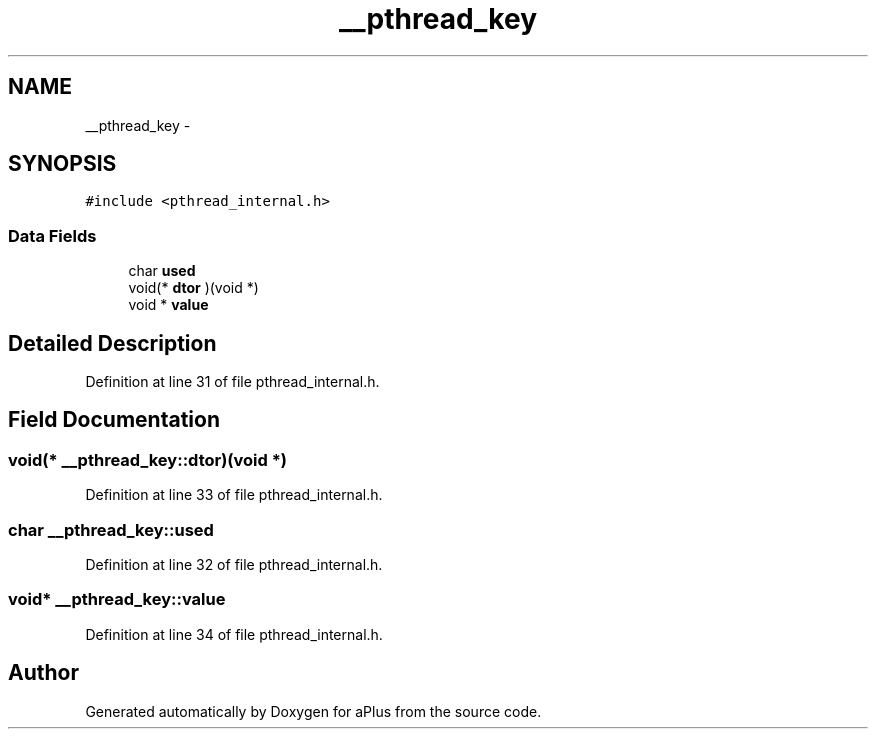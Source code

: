 .TH "__pthread_key" 3 "Sun Nov 9 2014" "Version 0.1" "aPlus" \" -*- nroff -*-
.ad l
.nh
.SH NAME
__pthread_key \- 
.SH SYNOPSIS
.br
.PP
.PP
\fC#include <pthread_internal\&.h>\fP
.SS "Data Fields"

.in +1c
.ti -1c
.RI "char \fBused\fP"
.br
.ti -1c
.RI "void(* \fBdtor\fP )(void *)"
.br
.ti -1c
.RI "void * \fBvalue\fP"
.br
.in -1c
.SH "Detailed Description"
.PP 
Definition at line 31 of file pthread_internal\&.h\&.
.SH "Field Documentation"
.PP 
.SS "void(* __pthread_key::dtor)(void *)"

.PP
Definition at line 33 of file pthread_internal\&.h\&.
.SS "char __pthread_key::used"

.PP
Definition at line 32 of file pthread_internal\&.h\&.
.SS "void* __pthread_key::value"

.PP
Definition at line 34 of file pthread_internal\&.h\&.

.SH "Author"
.PP 
Generated automatically by Doxygen for aPlus from the source code\&.
